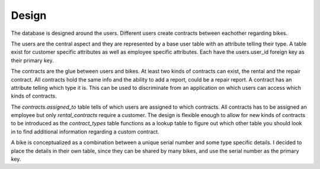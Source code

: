Design
======

The database is designed around the users. Different users create contracts between eachother regarding bikes.

The users are the central aspect and they are represented by a base user table with an attribute telling their type.
A table exist for customer specific attributes as well as employee specific attributes. Each have the users.user_id foreign key as their primary key.

The contracts are the glue between users and bikes.
At least two kinds of contracts can exist, the rental and the repair contract. All contracts hold the same info and the ability to add a report, could be a repair report. A contract has an attribute telling which type it is. This can be used to discriminate from an application on which users can access which kinds of contracts.

The *contracts.assigned_to* table tells of which users are assigned to which contracts. All contracts has to be assigned an employee but only *rental_contracts* require a customer. The design is flexible enough to allow for new kinds of contracts to be introduced as the *contract_types* table functions as a lookup table to figure out which other table you should look in to find additional information regarding a custom contract.

A bike is conceptualized as a combination between a unique serial number and some type specific details.
I decided to place the details in their own table, since they can be shared by many bikes, and use the serial number as the primary key.

